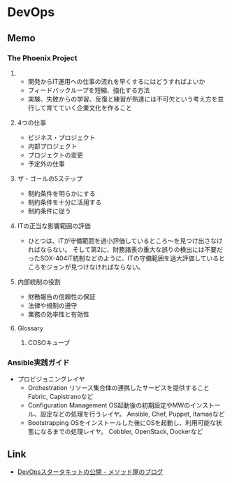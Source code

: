 * DevOps
** Memo
*** The Phoenix Project
**** 
- 開発からIT運用への仕事の流れを早くするにはどうすればよいか
- フィードバックループを短縮、強化する方法
- 実験、失敗からの学習、反復と練習が熟達には不可欠という考え方を並行して育てていく企業文化を作ること
**** 4つの仕事
- ビジネス・プロジェクト
- 内部プロジェクト
- プロジェクトの変更
- 予定外の仕事
**** ザ・ゴールの5ステップ
- 制約条件を明らかにする
- 制約条件を十分に活用する
- 制約条件に従う

**** ITの正当な影響範囲の評価
- 
  ひとつは、ITが守備範囲を過小評価しているところ〜を見つけ出さなければならない。
  そして第2に、財務諸表の重大な誤りの検出には不要だったSOX-404IT統制などのように、ITの守備範囲を過大評価しているところをジョンが見つけなければならない。

**** 内部統制の役割
- 財務報告の信頼性の保証
- 法律や規制の遵守
- 業務の効率性と有効性


**** Glossary
***** COSOキューブ
*** Ansible実践ガイド
- プロビジョニングレイヤ
  - Orchestration
    リソース集合体の連携したサービスを提供すること
    Fabric, Capistranoなど
  - Configuration Management
    OS起動後の初期設定やMWのインストール、設定などの処理を行うレイヤ。
    Ansible, Chef, Puppet, Itamaeなど
  - Bootstrapping
    OSをインストールした後にOSを起動し、利用可能な状態になるまでの処理レイヤ。
    Cobbler, OpenStack, Dockerなど

** Link
- [[http://simplearchitect.hatenablog.com/entry/2016/05/24/185431][DevOpsスタータキットの公開 - メソッド屋のブログ]]
